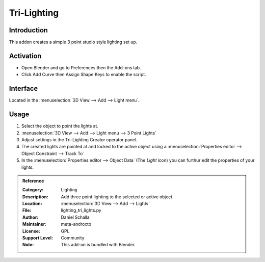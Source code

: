 
************
Tri-Lighting
************

Introduction
============

This addon creates a simple 3 point studio style lighting set up. 


Activation
==========

- Open Blender and go to Preferences then the Add-ons tab.
- Click Add Curve then Assign Shape Keys to enable the script.


Interface
=========

.. figure:: /images/addons_lighting_trilights_ui.jpg
   :align: right
   :width: 270px

Located in the :menuselection:`3D View --> Add --> Light menu`.


Usage
=====

#. Select the object to point the lights at.
#. :menuselection:`3D View --> Add --> Light menu --> 3 Point Lights`
#. Adjust settings in the Tri-Lighting Creator operator panel.
#. The created lights are pointed at and locked to the active object using a :menuselection:`Properties editor --> Object Constraint --> Track To`
#. In the :menuselection:`Properties editor --> Object Data` (The *Light* icon) you can furthur edit the properties of your lights.

.. admonition:: Reference
   :class: refbox

   :Category:  Lighting
   :Description: Add three point lighting to the selected or active object.
   :Location: :menuselection:`3D View --> Add --> Lights`
   :File: lighting_tri_lights.py
   :Author: Daniel Schalla
   :Maintainer: meta-androcto
   :License: GPL
   :Support Level: Community
   :Note: This add-on is bundled with Blender.
